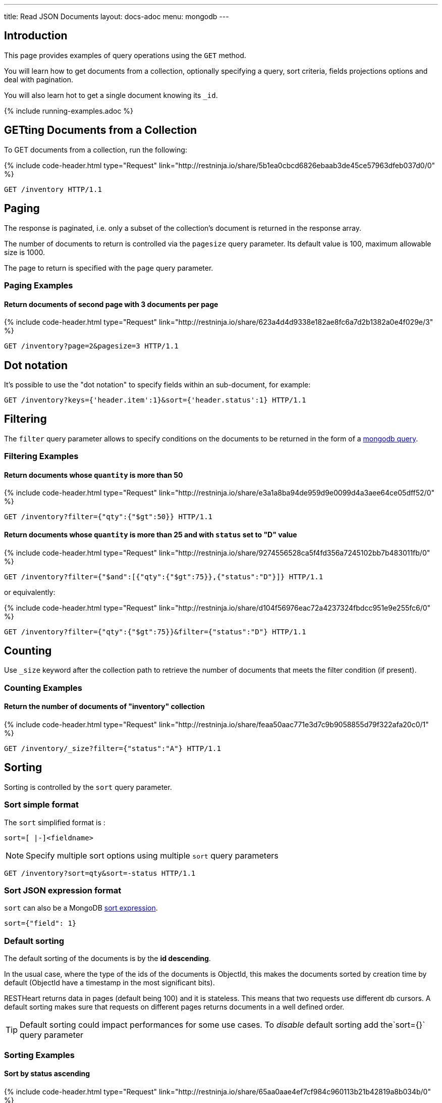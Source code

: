 ---
title: Read JSON Documents
layout: docs-adoc
menu: mongodb
---

:page-liquid:

== Introduction

This page provides examples of query operations using the `GET` method.

You will learn how to get documents from a collection, optionally specifying a query, sort criteria, fields projections options and deal with pagination.

You will also learn hot to get a single document knowing its `_id`.

{% include running-examples.adoc %}

== GETting Documents from a Collection

To GET documents from a collection, run the following:

++++
{% include code-header.html
    type="Request"
    link="http://restninja.io/share/5b1ea0cbcd6826ebaab3de45ce57963dfeb037d0/0"
%}
++++

[source,http]
GET /inventory HTTP/1.1

== Paging

The response is paginated, i.e. only a subset of the collection’s document is returned in the response array.

The number of documents to return is controlled via the `pagesize` query
parameter. Its default value is 100, maximum allowable size is 1000.

The page to return is specified with the `page` query parameter.

=== Paging Examples

==== Return documents of second page with 3 documents per page

++++
{% include code-header.html
    type="Request"
    link="http://restninja.io/share/623a4d4d9338e182ae8fc6a7d2b1382a0e4f029e/3"
%}
++++

[source,http]
GET /inventory?page=2&pagesize=3 HTTP/1.1

== Dot notation

It's possible to use the "dot notation" to specify fields within an
sub-document, for example:

[source,http]
GET /inventory?keys={'header.item':1}&sort={'header.status':1} HTTP/1.1

== Filtering

The `filter` query parameter allows to specify conditions on the
documents to be returned in the form of a link:https://docs.mongodb.org/manual/tutorial/query-documents/[mongodb query].

=== Filtering Examples

==== Return documents whose `quantity` is more than 50

++++
{% include code-header.html
    type="Request"
    link="http://restninja.io/share/e3a1a8ba94de959d9e0099d4a3aee64ce05dff52/0"
%}
++++

[source,http]
GET /inventory?filter={"qty":{"$gt":50}} HTTP/1.1

==== Return documents whose `quantity` is more than 25 and with `status` set to "D" value

++++
{% include code-header.html
    type="Request"
    link="http://restninja.io/share/9274556528ca5f4fd356a7245102bb7b483011fb/0"
%}
++++

[source,http]
GET /inventory?filter={"$and":[{"qty":{"$gt":75}},{"status":"D"}]} HTTP/1.1

or equivalently:

++++
{% include code-header.html
    type="Request"
    link="http://restninja.io/share/d104f56976eac72a4237324fbdcc951e9e255fc6/0"
%}
++++

[source,http]
GET /inventory?filter={"qty":{"$gt":75}}&filter={"status":"D"} HTTP/1.1

== Counting

Use `_size` keyword after the collection path to retrieve the number of documents that meets the filter condition (if present).

=== Counting Examples

==== Return the number of documents of "inventory" collection

++++
{% include code-header.html
    type="Request"
    link="http://restninja.io/share/feaa50aac771e3d7c9b9058855d79f322afa20c0/1"
%}
++++

[source,http]
GET /inventory/_size?filter={"status":"A"} HTTP/1.1

== Sorting

Sorting is controlled by the `sort` query parameter.

=== Sort simple format

The `sort` simplified format is :

[source]
sort=[ |-]<fieldname>

NOTE: Specify multiple sort options using multiple `sort` query parameters

[source,http]
GET /inventory?sort=qty&sort=-status HTTP/1.1

=== Sort JSON expression format

`sort` can also be a MongoDB link:https://docs.mongodb.com/manual/reference/method/cursor.sort/#cursor.sort[sort expression].

[source]
sort={"field": 1}

=== Default sorting

The default sorting of the documents is by the *id descending*.

In the usual case, where the type of the ids of the documents is
ObjectId, this makes the documents sorted by creation time by default
(ObjectId have a timestamp in the most significant bits).

RESTHeart returns data in pages (default being 100) and it is stateless.
This means that two requests use different db cursors. A default sorting
makes sure that requests on different pages returns documents in a well
defined order.

TIP: Default sorting could impact performances for some use cases. To _disable_ default sorting add the`sort={}` query parameter

=== Sorting Examples

==== Sort by *status* ascending

++++
{% include code-header.html
    type="Request"
    link="http://restninja.io/share/65aa0aae4ef7cf984c960113b21b42819a8b034b/0"
%}
++++


[source,http]
GET /inventory?sort=status HTTP/1.1

or equivalently:

++++
{% include code-header.html
    type="Request"
    link="http://restninja.io/share/dd99c056f88e5ac9f990ffcd3f2a18032007d639/0"
%}
++++

[source,http]
GET /inventory?sort={"status":1} HTTP/1.1

==== Sort by *status* descending

++++
{% include code-header.html
    type="Request"
    link="http://restninja.io/share/cc4cdce5906cef6fee7859a09f5aae197d8b10f2/0"
%}
++++

[source,http]
GET /inventory?sort=-status HTTP/1.1

or equivalently:

++++
{% include code-header.html
    type="Request"
    link="http://restninja.io/share/e6fe674153926f9834c1aa10e156b0792dc35bc5/0"
%}
++++

[source,http]
GET /inventory?sort={"status":-1} HTTP/1.1

==== Sort by *status* ascending and *qty* descending

++++
{% include code-header.html
    type="Request"
    link="http://restninja.io/share/fe1fde2e234e08de495ab533ea62529ef0f37cd6/0"
%}
++++

[source,http]
GET /inventory?sort=status&sort=-qty HTTP/1.1

or equivalently:

++++
{% include code-header.html
    type="Request"
    link="http://restninja.io/share/13bd5e1b3889b3c0f42fea5c694fae4c4cff5493/0"
%}
++++

[source,http]
GET /inventory?sort={"status":1,"qty":-1} HTTP/1.1


==== Sort by search score

NOTE: This is only possible with json expression format

**create a text index**

++++
{% include code-header.html
    type="Request"
    link="http://restninja.io/share/ce942a7557a061396ad65dd27560158df32cc17a/0"
%}
++++

[source,http]
----
PUT /inventory/_indexes/text HTTP/1.1

{"keys": {"item": "text" }}
----

**sort by score**

++++
{% include code-header.html
    type="Request"
    link="http://restninja.io/share/da896056a261d129fddd086d5c43425b328dc7c8/0"
%}
++++

[source,http]
GET /inventory?filter={"$text":{"$search":"paper"}}&keys={"item":1,"score":{"$meta":"textScore"}}&sort={"score":{"$meta":"textScore"}} HTTP/1.1

== Projection

Projection limits the fields to return for all matching documents,
specifying the inclusion or the exclusion of fields.

This is done via the `keys` query parameter.

=== Projection Examples

==== Only return the property *item*

++++
{% include code-header.html
    type="Request"
    link="http://restninja.io/share/358ee35c14b7e564bb1cc9fa207c35286c2692fa/0"
%}
++++

[source,http]
GET /inventory?keys={'item':1} HTTP/1.1

==== Return all but the property *item*

++++
{% include code-header.html
    type="Request"
    link="http://restninja.io/share/cf2e40e99b1e3ba36500ee331092b24812b85622/0"
%}
++++

[source,http]
GET /inventory?keys={'item':0} HTTP/1.1

==== Only return the properties *item* and *qty*

++++
{% include code-header.html
    type="Request"
    link="http://restninja.io/share/1e60f50d60ed667a06f504f7831d7c8e85692670/0"
%}
++++

[source,http]
GET /inventory?keys={'item':1}&keys={'qty':1} HTTP/1.1

== Hint

Hint allows overriding MongoDB’s default index selection and query optimization process. See link:https://docs.mongodb.com/manual/reference/method/cursor.hint/#cursor.hint[cursor hint] on MongoDB documentation.

This is done via the `hint` query parameter.

Specify the index by the index specification document, either using a json document or the compact string representation; specifying the index by name is not supported.

Use `$natural` to force the query to perform a forwards collection scan.

=== Hint Examples

Before running the following examples create the following indexes:

++++
{% include code-header.html
    type="Request"
    link="http://restninja.io/share/12101c3d1033820c768ab65692a7816f823973db/0"
%}
++++
[source,http]
----
PUT /inventory/_indexes/item HTTP/1.1

{"keys": {"item": 1}}
----

++++
{% include code-header.html
    type="Request"
    link="http://restninja.io/share/0bebde37afbb97a5c5362b54bc18748394c76059/0"
%}
++++

[source,http]
----
PUT /inventory/_indexes/status HTTP/1.1

{"keys":{"status": 1 }}
----

==== Use the index on item field

The following example returns all documents in the collection named **coll** using the index on the **item** field.

++++
{% include code-header.html
    type="Request"
    link="http://restninja.io/share/fd17ca5f145ca84abeb3d7ea6a15c7e2e5932749/0"
%}
++++

[source,http]
GET /inventory?hint={'item':1} HTTP/1.1


==== Use the compound index on age and timestamp fields using the compact string format

The following example returns the documents using the compound index on the **item** and reverse **status** fields.

++++
{% include code-header.html
    type="Request"
    link="http://restninja.io/share/9cf833a9840717317888aab86eb5a92ea828dc5a/0"
%}
++++

[source,http]
GET /inventory?hint=item&hint=-status HTTP/1.1

==== Perform a forwards collection scan

The following example returns the documents using a forwards collection scan.

++++
{% include code-header.html
    type="Request"
    link="http://restninja.io/share/26721abb1946b0f5464565e568dff2bf52b1623c/0"
%}
++++

[source,http]
GET /inventory?hint={'$natural':1} HTTP/1.1


==== Perform a reverse collection scan

The following example returns the documents using a reverse collection scan.

++++
{% include code-header.html
    type="Request"
    link="http://restninja.io/share/4f64c9e56340214607d08f293488d3d90beffa2b/0"
%}
++++

[source,http]
GET /inventory?hint={'$natural':-1} HTTP/1.1
